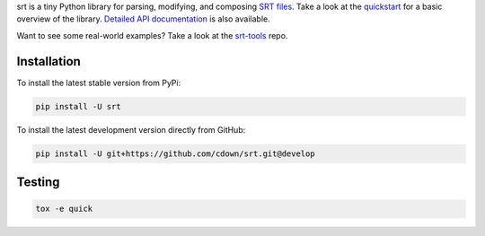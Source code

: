 srt is a tiny Python library for parsing, modifying, and composing `SRT
files`_. Take a look at the quickstart_ for a basic overview of the library.
`Detailed API documentation`_ is also available.

Want to see some real-world examples? Take a look at the srt-tools_ repo.

.. _quickstart: http://srt.readthedocs.org/en/latest/quickstart.html
.. _`Detailed API documentation`: http://srt.readthedocs.org/en/latest/api.html
.. _srt-tools: https://github.com/cdown/srt-tools
.. _`SRT files`: https://en.wikipedia.org/wiki/SubRip#SubRip_text_file_format

Installation
------------

To install the latest stable version from PyPi:

.. code::

    pip install -U srt

To install the latest development version directly from GitHub:

.. code::

    pip install -U git+https://github.com/cdown/srt.git@develop

Testing
-------

.. image:: https://travis-ci.org/cdown/srt.svg?branch=develop
  :target: https://travis-ci.org/cdown/srt
  :alt: Test status

.. code::

   tox -e quick

.. _Tox: https://tox.readthedocs.org
